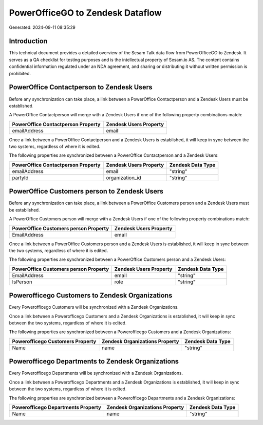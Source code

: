 =================================
PowerOfficeGO to Zendesk Dataflow
=================================

Generated: 2024-09-11 08:35:29

Introduction
------------

This technical document provides a detailed overview of the Sesam Talk data flow from PowerOfficeGO to Zendesk. It serves as a QA checklist for testing purposes and is the intellectual property of Sesam.io AS. The content contains confidential information regulated under an NDA agreement, and sharing or distributing it without written permission is prohibited.

PowerOffice Contactperson to Zendesk Users
------------------------------------------
Before any synchronization can take place, a link between a PowerOffice Contactperson and a Zendesk Users must be established.

A PowerOffice Contactperson will merge with a Zendesk Users if one of the following property combinations match:

.. list-table::
   :header-rows: 1

   * - PowerOffice Contactperson Property
     - Zendesk Users Property
   * - emailAddress
     - email

Once a link between a PowerOffice Contactperson and a Zendesk Users is established, it will keep in sync between the two systems, regardless of where it is edited.

The following properties are synchronized between a PowerOffice Contactperson and a Zendesk Users:

.. list-table::
   :header-rows: 1

   * - PowerOffice Contactperson Property
     - Zendesk Users Property
     - Zendesk Data Type
   * - emailAddress
     - email
     - "string"
   * - partyId
     - organization_id
     - "string"


PowerOffice Customers person to Zendesk Users
---------------------------------------------
Before any synchronization can take place, a link between a PowerOffice Customers person and a Zendesk Users must be established.

A PowerOffice Customers person will merge with a Zendesk Users if one of the following property combinations match:

.. list-table::
   :header-rows: 1

   * - PowerOffice Customers person Property
     - Zendesk Users Property
   * - EmailAddress
     - email

Once a link between a PowerOffice Customers person and a Zendesk Users is established, it will keep in sync between the two systems, regardless of where it is edited.

The following properties are synchronized between a PowerOffice Customers person and a Zendesk Users:

.. list-table::
   :header-rows: 1

   * - PowerOffice Customers person Property
     - Zendesk Users Property
     - Zendesk Data Type
   * - EmailAddress
     - email
     - "string"
   * - IsPerson
     - role
     - "string"


Powerofficego Customers to Zendesk Organizations
------------------------------------------------
Every Powerofficego Customers will be synchronized with a Zendesk Organizations.

Once a link between a Powerofficego Customers and a Zendesk Organizations is established, it will keep in sync between the two systems, regardless of where it is edited.

The following properties are synchronized between a Powerofficego Customers and a Zendesk Organizations:

.. list-table::
   :header-rows: 1

   * - Powerofficego Customers Property
     - Zendesk Organizations Property
     - Zendesk Data Type
   * - Name
     - name
     - "string"


Powerofficego Departments to Zendesk Organizations
--------------------------------------------------
Every Powerofficego Departments will be synchronized with a Zendesk Organizations.

Once a link between a Powerofficego Departments and a Zendesk Organizations is established, it will keep in sync between the two systems, regardless of where it is edited.

The following properties are synchronized between a Powerofficego Departments and a Zendesk Organizations:

.. list-table::
   :header-rows: 1

   * - Powerofficego Departments Property
     - Zendesk Organizations Property
     - Zendesk Data Type
   * - Name
     - name
     - "string"

